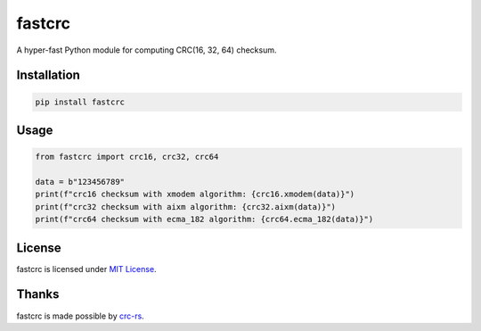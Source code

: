 =======
fastcrc
=======

.. image:: https://img.shields.io/readthedocs/fastcrc.svg?style=flat&maxAge=1800
    :alt: Read the Docs
    :target: https://fastcrc.readthedocs.io/en/latest/

.. image:: https://img.shields.io/pypi/v/fastcrc.svg?style=flat&maxAge=1800
    :alt: PyPI
    :target: https://pypi.python.org/pypi/fastcrc

.. image:: https://img.shields.io/badge/python-3.6%20%7C%203.7%20%7C%203.8%20%7C%203.9-blue?style=flat
    :alt: Python - Version
    :target: https://pypi.python.org/pypi/fastcrc

A hyper-fast Python module for computing CRC(16, 32, 64) checksum.


Installation
============

.. code-block:: text

   pip install fastcrc

Usage
=====

.. code:: python

   from fastcrc import crc16, crc32, crc64

   data = b"123456789"
   print(f"crc16 checksum with xmodem algorithm: {crc16.xmodem(data)}")
   print(f"crc32 checksum with aixm algorithm: {crc32.aixm(data)}")
   print(f"crc64 checksum with ecma_182 algorithm: {crc64.ecma_182(data)}")

License
=======

fastcrc is licensed under `MIT License`_.

Thanks
=======

fastcrc is made possible by `crc-rs`_.

.. _MIT License: ./LICENSE
.. _crc-rs: https://github.com/mrhooray/crc-rs